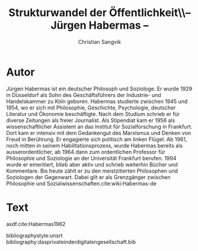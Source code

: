 #+LATEX_CLASS: koma-article
#+LATEX_CLASS_OPTIONS: [a4paper,ngerman,11pt]

#+LATEX_HEADER: \usepackage{ngerman}
#+LATEX_HEADER: \usepackage{url}
#+LATEX_HEADER: \usepackage{breakurl}
#+LATEX_HEADER: \addtokomafont{disposition}{\rmfamily}

#+OPTIONS: toc:nil

#+TITLE: Strukturwandel der Öffentlichkeit\\-- Jürgen Habermas --
#+LATEX_HEADER: \subtitle{Kommentar}
#+AUTHOR: Christian Sangvik

* Autor

  Jürgen Habermas ist ein deutscher Philosoph und Soziologe. Er wurde 1929 in
  Düsseldorf als Sohn des Geschäftsführers der Industrie- und Handelskammer zu
  Köln geboren. Habermas studierte zwischen 1945 und 1954, wo er sich mit
  Philosophie, Geschichte, Psychologie, deutscher Literatur und Ökonomie
  beschäftigte. Nach dem Studium schrieb er für diverse Zeitungen als freier
  Journalist. Als Stipendiat kam er 1956 als wissenschaftlicher Assistent an das
  Institut für Sozialforschung in Frankfurt. Dort kam er intensiv mit dem
  Gedankengut des Marxismus und Denken von Freud in Berührung. Er engagierte
  sich politisch am linken Flügel. Ab 1961, noch mitten in seinem
  Habilitationsprozess, wurde Habermas bereits als ausserordentlicher, ab 1964
  dann zum ordentlichen Professor für Philosophie und Soziologie an der
  Universität Frankfurt berufen. 1994 wurde er emeritiert, blieb aber aktiv und
  schrieb weiterhin Bücher und Kommentare. Bis heute zählt er zu den
  meistzitierten Philosophen und Soziologen der Gegenwart. Dabei gilt er als
  Grenzgänger zwischen Philosophie und
  Sozialwissenschaften.cite:wiki:Habermas-de

* Text

  asdf.cite:Habermas1962

bibliographystyle:unsrt
bibliography:dasprivateinderdigitalengesellschaft.bib
